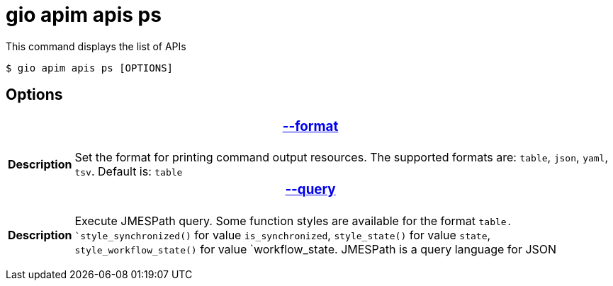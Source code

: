 = gio apim apis ps

This command displays the list of APIs

 $ gio apim apis ps [OPTIONS]

== Options

+++<table>++++++<thead>++++++<tr>++++++<th colspan="2">++++++<h3>++++++<a href="#option-json" id="option-json">+++--format+++</a>++++++</h3>++++++</th>++++++</tr>++++++</thead>+++
    +++<tbody>++++++<tr>++++++<th>+++Description+++</th>+++
            +++<td>+++Set the format for printing command output resources. The supported formats are: `table`, `json`, `yaml`, `tsv`. Default is: `table`+++</td>++++++</tr>++++++</tbody>+++
    +++<thead>++++++<tr>++++++<th colspan="2">++++++<h3>++++++<a href="#option-root" id="option-root">+++--query+++</a>++++++</h3>++++++</th>++++++</tr>++++++</thead>+++
    +++<tbody>++++++<tr>++++++<th>+++Description+++</th>+++
            +++<td>++++++<div>+++Execute JMESPath query. Some function styles are available for the format `table. `style_synchronized()` for value `is_synchronized`, `style_state()` for value `state`, `style_workflow_state()` for value `workflow_state.
                    JMESPath is a query language for JSON+++</div>++++++</td>++++++</tr>++++++</tbody>++++++</table>+++
